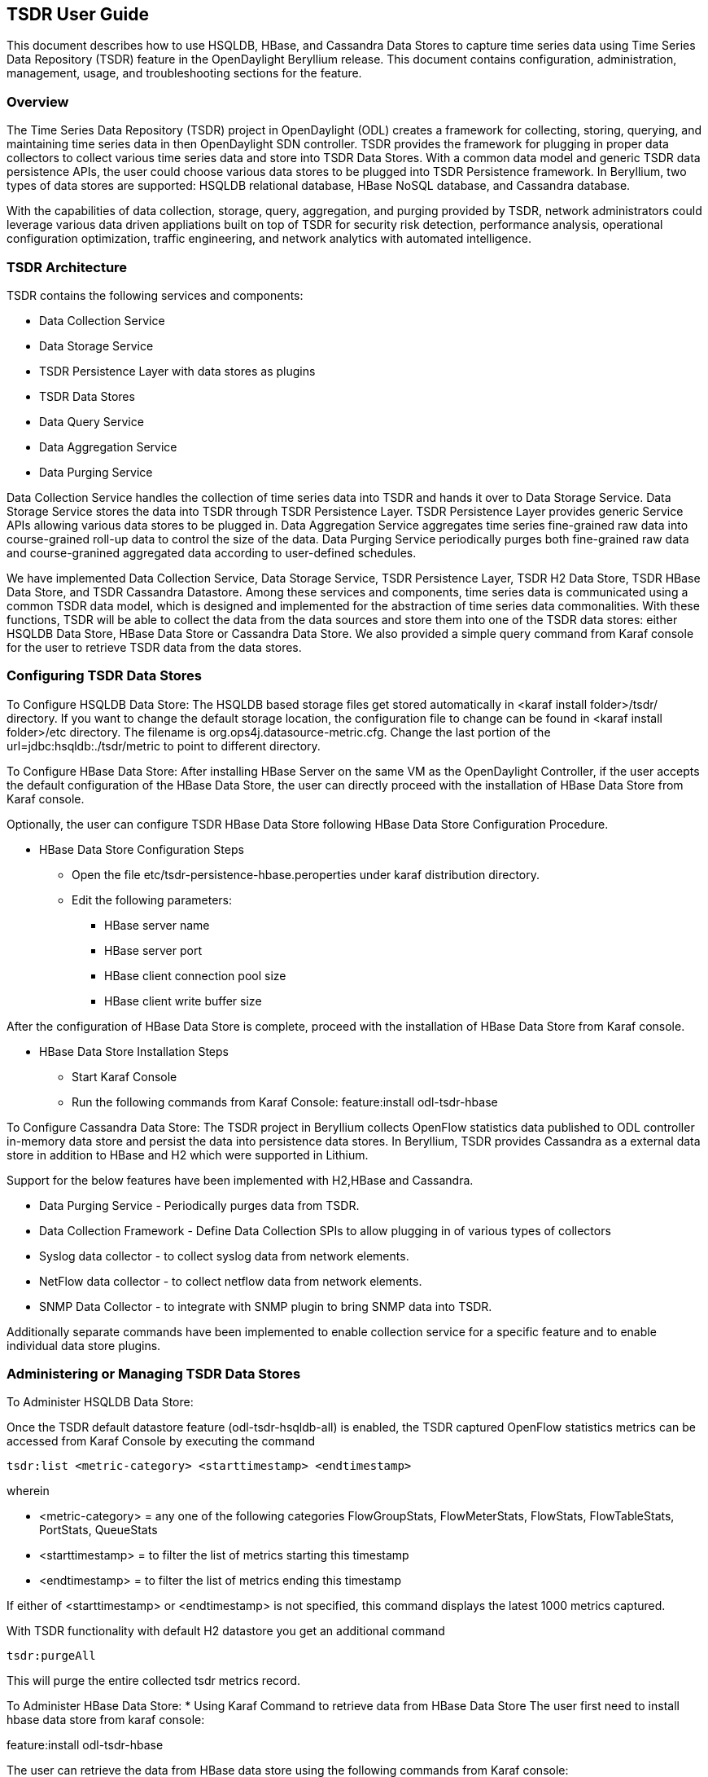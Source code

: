 == TSDR User Guide
This document describes how to use HSQLDB, HBase, and Cassandra Data Stores to 
capture time series data using Time Series Data Repository (TSDR) feature 
in the OpenDaylight Beryllium release. This document contains configuration, 
administration, management, usage, and troubleshooting sections for the feature.

=== Overview
The Time Series Data Repository (TSDR) project in OpenDaylight (ODL) creates a 
framework for collecting, storing, querying, and maintaining time series data 
in then OpenDaylight SDN controller. TSDR provides the framework for plugging 
in proper data collectors to collect various time series data and store into 
TSDR Data Stores. With a common data model and generic TSDR data persistence 
APIs, the user could choose various data stores to be plugged into TSDR 
Persistence framework. In Beryllium, two types of data stores are supported: 
HSQLDB relational database, HBase NoSQL database, and Cassandra database.

With the capabilities of data collection, storage, query, aggregation, and 
purging provided by TSDR, network administrators could leverage various data 
driven appliations built on top of TSDR for security risk detection, 
performance analysis, operational configuration optimization, traffic
engineering, and network analytics with automated intelligence.


=== TSDR Architecture
TSDR contains the following services and components:

* Data Collection Service
* Data Storage Service
* TSDR Persistence Layer with data stores as plugins
* TSDR Data Stores
* Data Query Service
* Data Aggregation Service
* Data Purging Service

Data Collection Service handles the collection of time series data into TSDR and 
hands it over to Data Storage Service. Data Storage Service stores the data into 
TSDR through TSDR Persistence Layer. TSDR Persistence Layer provides generic 
Service APIs allowing various data stores to be plugged in. Data Aggregation 
Service aggregates time series fine-grained raw data into course-grained roll-up 
data to control the size of the data. Data Purging Service periodically purges 
both fine-grained raw data and course-granined aggregated data according to 
user-defined schedules.


We have implemented Data Collection Service, Data Storage Service, TSDR 
Persistence Layer, TSDR H2 Data Store, TSDR HBase Data Store, and TSDR Cassandra 
Datastore. Among these services and components, time series data is communicated 
using a common TSDR data model, which is designed and implemented for the 
abstraction of time series data commonalities. With these functions, TSDR will 
be able to collect the data from the data sources and store them into one of 
the TSDR data stores: either HSQLDB Data Store, HBase Data Store or Cassandra Data 
Store. We also provided a simple query command from Karaf console for the user 
to retrieve TSDR data from the data stores.

=== Configuring TSDR Data Stores
To Configure HSQLDB Data Store:
The HSQLDB based storage files get stored automatically in <karaf install folder>/tsdr/ 
directory. If you want to change the default storage location, the configuration 
file to change can be found in <karaf install folder>/etc directory. The filename 
is org.ops4j.datasource-metric.cfg. Change the last portion of the  url=jdbc:hsqldb:./tsdr/metric  
to point to different directory. 
 
To Configure HBase Data Store:
After installing HBase Server on the same VM as the OpenDaylight Controller, if the user accepts the default configuration of the HBase Data Store, the user can directly proceed with the installation of HBase Data Store from Karaf console.

Optionally, the user can configure TSDR HBase Data Store following HBase Data Store Configuration Procedure.

* HBase Data Store Configuration Steps

** Open the file etc/tsdr-persistence-hbase.peroperties under karaf distribution directory. 
** Edit the following parameters:
*** HBase server name 
*** HBase server port
*** HBase client connection pool size
*** HBase client write buffer size

After the configuration of HBase Data Store is complete, proceed with the installation of HBase Data Store from Karaf console.

* HBase Data Store Installation Steps

** Start Karaf Console
** Run the following commands from Karaf Console:
feature:install odl-tsdr-hbase

To Configure Cassandra Data Store:
The TSDR project in Beryllium collects OpenFlow statistics data published to ODL controller in-memory data store and persist the data into persistence data stores. In Beryllium, TSDR provides Cassandra as a external data store in addition to HBase and H2 which were supported in Lithium.

Support for the below features have been implemented with H2,HBase and Cassandra.

* Data Purging Service - Periodically purges data from TSDR.

* Data Collection Framework - Define Data Collection SPIs to allow plugging in of various types of collectors

* Syslog data collector - to collect syslog data from network elements.

* NetFlow data collector - to collect netflow data from network elements.

* SNMP Data Collector - to integrate with SNMP plugin to bring SNMP data into TSDR.

Additionally separate commands have been implemented to enable collection service for a specific feature and to enable individual data store plugins. 
 
=== Administering or Managing TSDR Data Stores
To Administer HSQLDB Data Store:

Once the TSDR default datastore feature (odl-tsdr-hsqldb-all) is enabled, the TSDR captured OpenFlow statistics metrics can be accessed from Karaf Console by executing the command 

 tsdr:list <metric-category> <starttimestamp> <endtimestamp>

wherein

* <metric-category> = any one of the following categories FlowGroupStats, FlowMeterStats, FlowStats, FlowTableStats, PortStats, QueueStats
* <starttimestamp> = to filter the list of metrics starting this timestamp 
* <endtimestamp>   = to filter the list of metrics ending this timestamp 

If either of <starttimestamp> or <endtimestamp> is not specified, this command displays the latest 1000 metrics captured. 

With TSDR functionality with default H2 datastore you get an additional command 

 tsdr:purgeAll 

This will  purge the entire collected tsdr metrics record. 

To Administer HBase Data Store:
* Using Karaf Command to retrieve data from HBase Data Store
The user first need to install hbase data store from karaf console:

feature:install odl-tsdr-hbase

The user can retrieve the data from HBase data store using the following commands from Karaf console:

 tsdr:list

 tsdr:list <CategoryName> <StartTime> <EndTime>

Typing tab will get the context prompt of the arguments when typeing the command in Karaf console.

* Troubleshooting issues with log files
** Karaf logs
Similar to other OpenDaylight components and features, TSDR HBase Data Store writes logging information to Karaf logs.  All the information messages, warnings, error messages, and debug messages are written to Karaf logs. 

** HBase logs
For HBase system level logs, the user can check standard HBase server logs, which is under <HBase-installation-directory>/logs.

To Administer Cassandra Data Store:

The user first needs to install Cassandra data store from Karaf console:

 feature:install odl-tsdr-cassandra

Then the user can retrieve the data from Cassandra data store using the following commands from Karaf console:

 tsdr:list

 tsdr:list <CategoryName> <StartTime> <EndTime>

Typing tab will get the context prompt of the arguments when typeing the command in Karaf console.

* Troubleshooting issues with log files
** Karaf logs
Similar to other OpenDaylight components and features, TSDR Cassandra Data Store writes logging information to Karaf logs.  All the information messages, warnings, error messages, and debug messages are written to Karaf logs. 

==== How to use TSDR to collect, store, and view OpenFlow Interface Statistics 

===== Overview
This tutorial describes an example of using TSDR to collect, store, and view one type of time series data in OpenDaylight environment. 


===== Prerequisites
You would need to have the following as prerequisits:

* One or multiple OpenFlow enabled switches. Alternatively, you can use mininet to simulate such a switch.
* Successfully installed OpenDaylight Controller.
* Successfully installed HBase Data Store following TSDR HBase Data Store Installation Guide.
* Connect the OpenFlow enabled switch(es) to OpenDaylight Controller.
===== Target Environment
HBase data store is only supported in Linux operation system.

===== Instructions

* Start OpenDaylight controller.

* Connect OpenFlow enabled switch(es) to the controller.

** If using mininet, run the following commands from mininet command line:

*** mn --topo single,3  --controller 'remote,ip=172.17.252.210,port=6653' --switch ovsk,protocols=OpenFlow13

** If using real switch(es), the OpenDaylight controller should be able to discover the network toplogy containing the switches.


* Install tsdr hbase feature from Karaf:

** feature:install odl-tsdr-hbase

* run the following command from Karaf console:

** tsdr:list InterfaceStats

You should be able to see the interface statistics of the switch(es) from the HBase Data Store. If there are too many rows, you can use "tsdr:list InterfaceStats|more" to view it page by page.

By tabbing after "tsdr:list", you will see all the supported data categories. For example, "tsdr:list FlowStats" will output the Flow statistics data collected from the switch(es).

